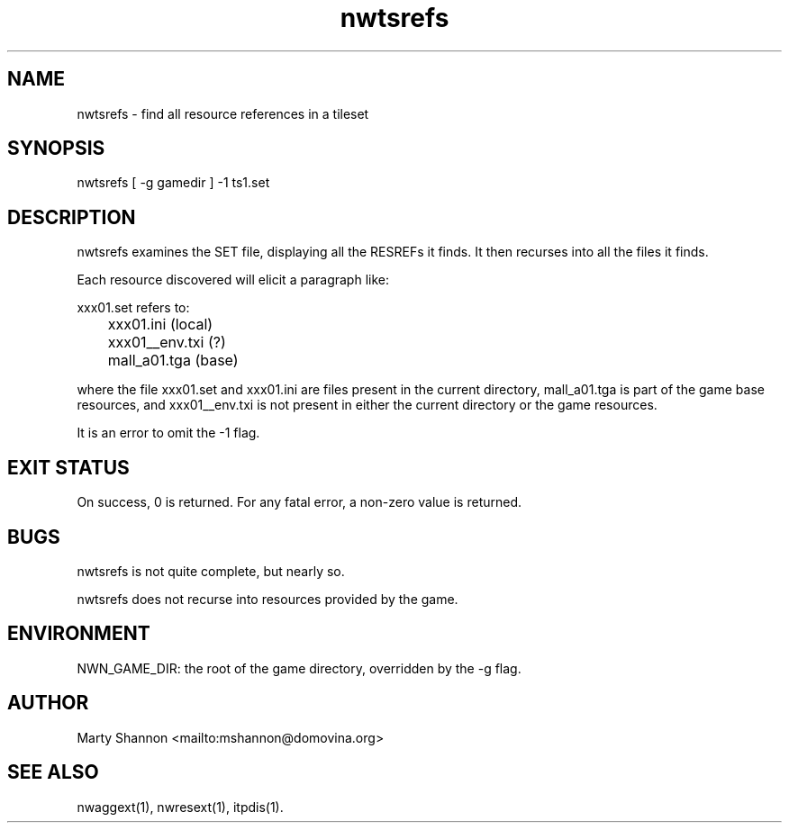 .TH nwtsrefs 1 2003/08/30 libnw-1.30.02
.SH "NAME"
nwtsrefs \- find all resource references in a tileset
.SH "SYNOPSIS"
nwtsrefs [ -g gamedir ] -1 ts1.set
.SH "DESCRIPTION"
nwtsrefs examines the SET file, displaying all the RESREFs it finds.
It then recurses into all the files it finds.
.P
Each resource discovered will elicit a paragraph like:
.P
.nf
.na
xxx01.set refers to:
	xxx01.ini (local)
	xxx01__env.txi (?)
	mall_a01.tga (base)
.ad
.fi
.P
where the file xxx01.set and xxx01.ini are files present in the current
directory, mall_a01.tga is part of the game base resources, and xxx01__env.txi
is not present in either the current directory or the game resources.
.P
It is an error to omit the -1 flag.
.SH "EXIT STATUS"
On success, 0 is returned.
For any fatal error, a non-zero value is returned.
.SH "BUGS"
nwtsrefs is not quite complete, but nearly so.
.P
nwtsrefs does not recurse into resources provided by the game.
.SH "ENVIRONMENT"
NWN_GAME_DIR: the root of the game directory, overridden by the -g flag.
.SH "AUTHOR"
Marty Shannon <mailto:mshannon@domovina.org>
.SH "SEE ALSO"
nwaggext(1),
nwresext(1),
itpdis(1).
